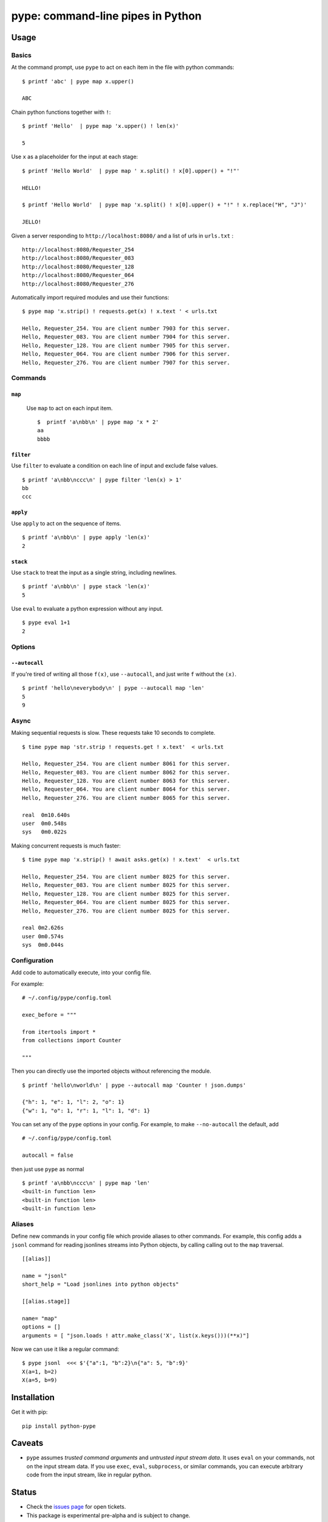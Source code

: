 pype: command-line pipes in Python
####################################

Usage
=====

Basics
~~~~~~


At the command prompt, use ``pype`` to act on each item in the file with python commands: ::

  $ printf 'abc' | pype map x.upper()

  ABC


Chain python functions together with ``!``: ::

  $ printf 'Hello'  | pype map 'x.upper() ! len(x)'

  5

Use ``x`` as a placeholder for the input at each stage: ::

  $ printf 'Hello World'  | pype map ' x.split() ! x[0].upper() + "!"'

  HELLO!

  $ printf 'Hello World'  | pype map 'x.split() ! x[0].upper() + "!" ! x.replace("H", "J")'

  JELLO!





Given a server responding to ``http://localhost:8080/`` and a list of urls in ``urls.txt`` : ::

  http://localhost:8080/Requester_254
  http://localhost:8080/Requester_083
  http://localhost:8080/Requester_128
  http://localhost:8080/Requester_064
  http://localhost:8080/Requester_276


Automatically import required modules and use their functions: ::

   $ pype map 'x.strip() ! requests.get(x) ! x.text ' < urls.txt

   Hello, Requester_254. You are client number 7903 for this server.
   Hello, Requester_083. You are client number 7904 for this server.
   Hello, Requester_128. You are client number 7905 for this server.
   Hello, Requester_064. You are client number 7906 for this server.
   Hello, Requester_276. You are client number 7907 for this server.


Commands
~~~~~~~~

``map``
_______

  Use ``map`` to act on each input item. ::


   $  printf 'a\nbb\n' | pype map 'x * 2'
   aa
   bbbb

``filter``
__________


Use ``filter`` to evaluate a condition on each line of input and exclude false values. ::

   $ printf 'a\nbb\nccc\n' | pype filter 'len(x) > 1'
   bb
   ccc


``apply``
_________

Use ``apply`` to act on the sequence of items. ::

    $ printf 'a\nbb\n' | pype apply 'len(x)'
    2


``stack``
_________

Use ``stack`` to treat the input as a single string, including newlines. ::

    $ printf 'a\nbb\n' | pype stack 'len(x)'
    5

Use ``eval`` to evaluate a python expression without any input. ::

   $ pype eval 1+1
   2

Options
~~~~~~~

``--autocall``
______________

If you're tired of writing all those ``f(x)``, use ``--autocall``, and just write ``f`` without the ``(x)``. ::

    $ printf 'hello\neverybody\n' | pype --autocall map 'len'
    5
    9


Async
~~~~~

Making sequential requests is slow. These requests take 10 seconds to complete. ::

  $ time pype map 'str.strip ! requests.get ! x.text'  < urls.txt

  Hello, Requester_254. You are client number 8061 for this server.
  Hello, Requester_083. You are client number 8062 for this server.
  Hello, Requester_128. You are client number 8063 for this server.
  Hello, Requester_064. You are client number 8064 for this server.
  Hello, Requester_276. You are client number 8065 for this server.

  real	0m10.640s
  user	0m0.548s
  sys	0m0.022s


Making concurrent requests is much faster: ::

   $ time pype map 'x.strip() ! await asks.get(x) ! x.text'  < urls.txt

   Hello, Requester_254. You are client number 8025 for this server.
   Hello, Requester_083. You are client number 8025 for this server.
   Hello, Requester_128. You are client number 8025 for this server.
   Hello, Requester_064. You are client number 8025 for this server.
   Hello, Requester_276. You are client number 8025 for this server.

   real	0m2.626s
   user	0m0.574s
   sys	0m0.044s


Configuration
~~~~~~~~~~~~~

Add code to automatically execute, into your config file.

For example: ::

  # ~/.config/pype/config.toml

  exec_before = """

  from itertools import *
  from collections import Counter

  """

Then you can directly use the imported objects without referencing the module. ::


    $ printf 'hello\nworld\n' | pype --autocall map 'Counter ! json.dumps'

    {"h": 1, "e": 1, "l": 2, "o": 1}
    {"w": 1, "o": 1, "r": 1, "l": 1, "d": 1}


You can set any of the ``pype`` options in your config. For example, to make ``--no-autocall`` the default, add ::

  # ~/.config/pype/config.toml

  autocall = false

then just use ``pype`` as normal ::

   $ printf 'a\nbb\nccc\n' | pype map 'len'
   <built-in function len>
   <built-in function len>
   <built-in function len>


Aliases
~~~~~~~~~~~~~~~~~~

Define new commands in your config file which provide aliases to other commands. For example, this config adds a ``jsonl`` command for reading jsonlines streams into Python objects, by calling calling out to the ``map`` traversal. ::


   [[alias]]

   name = "jsonl"
   short_help = "Load jsonlines into python objects"

   [[alias.stage]]

   name= "map"
   options = []
   arguments = [ "json.loads ! attr.make_class('X', list(x.keys()))(**x)"]




Now we can use it like a regular command: ::

    $ pype jsonl  <<< $'{"a":1, "b":2}\n{"a": 5, "b":9}'
    X(a=1, b=2)
    X(a=5, b=9)



Installation
============

Get it with pip: ::

   pip install python-pype


Caveats
=======


* ``pype`` assumes *trusted command arguments* and *untrusted input stream data*. It uses ``eval`` on your commands, not on the input stream data. If you use ``exec``, ``eval``, ``subprocess``, or similar commands, you can execute arbitrary code from the input stream, like in regular python.


Status
======

* Check the `issues page <https://www.github.com/python-pype/pype/issues>`_ for open tickets.
* This package is experimental pre-alpha and is subject to change.


Related work
============

* https://github.com/Russell91/pythonpy
* http://gfxmonk.net/dist/doc/piep/
* https://spy.readthedocs.io/en/latest/intro.html
* https://github.com/ksamuel/Pyped
* https://github.com/ircflagship2/pype

